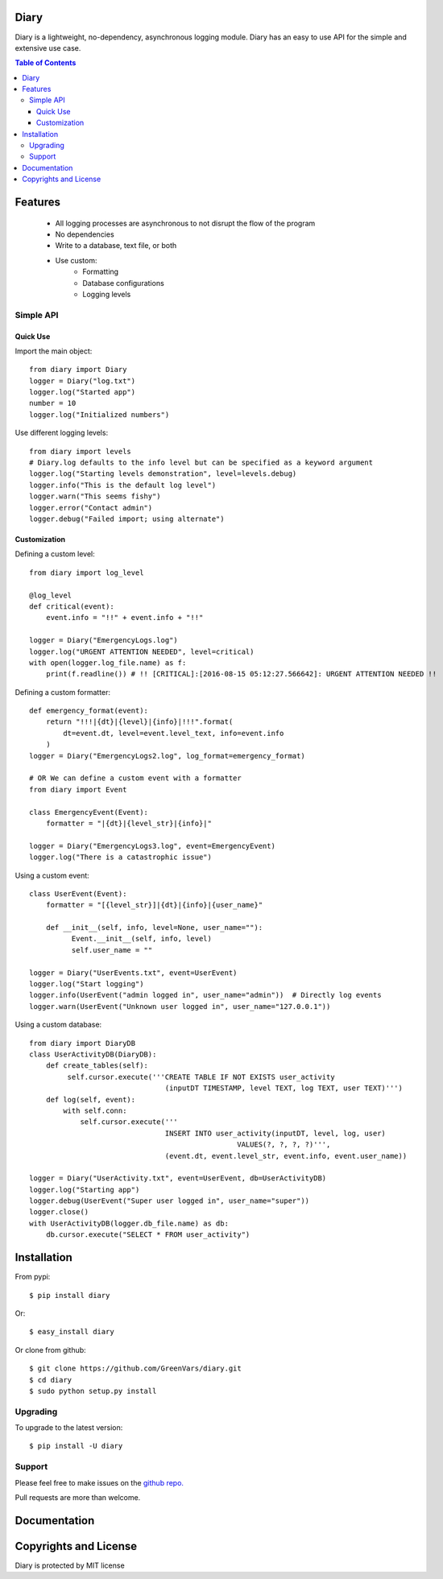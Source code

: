 Diary
=====

Diary is a lightweight, no-dependency, asynchronous logging module. Diary has an
easy to use API for the simple and extensive use case.

.. image:: https://codecov.io/gh/GreenVars/diary/branch/master/graph/badge.svg
   :target: https://codecov.io/gh/GreenVars/diary

.. image:: https://img.shields.io/pypi/pyversions/diary.svg?maxAge=2592000
   :target: https://pypi.python.org/pypi/diary/

.. image:: https://img.shields.io/pypi/v/diary.svg?maxAge=2592000
   :target: https://pypi.python.org/pypi/diary/


.. contents:: Table of Contents


Features
========
 - All logging processes are asynchronous to not disrupt the flow of the program
 - No dependencies
 - Write to a database, text file, or both
 - Use custom:
    - Formatting
    - Database configurations
    - Logging levels

Simple API
----------

Quick Use
^^^^^^^^^
Import the main object::

    from diary import Diary
    logger = Diary("log.txt")
    logger.log("Started app")
    number = 10
    logger.log("Initialized numbers")

Use different logging levels::

    from diary import levels
    # Diary.log defaults to the info level but can be specified as a keyword argument
    logger.log("Starting levels demonstration", level=levels.debug)
    logger.info("This is the default log level")
    logger.warn("This seems fishy")
    logger.error("Contact admin")
    logger.debug("Failed import; using alternate")



Customization
^^^^^^^^^^^^^

Defining a custom level::

    from diary import log_level

    @log_level
    def critical(event):
        event.info = "!!" + event.info + "!!"

    logger = Diary("EmergencyLogs.log")
    logger.log("URGENT ATTENTION NEEDED", level=critical)
    with open(logger.log_file.name) as f:
        print(f.readline()) # !! [CRITICAL]:[2016-08-15 05:12:27.566642]: URGENT ATTENTION NEEDED !!

Defining a custom formatter::

    def emergency_format(event):
        return "!!!|{dt}|{level}|{info}|!!!".format(
            dt=event.dt, level=event.level_text, info=event.info
        )
    logger = Diary("EmergencyLogs2.log", log_format=emergency_format)

    # OR We can define a custom event with a formatter
    from diary import Event

    class EmergencyEvent(Event):
        formatter = "|{dt}|{level_str}|{info}|"

    logger = Diary("EmergencyLogs3.log", event=EmergencyEvent)
    logger.log("There is a catastrophic issue")

Using a custom event::

    class UserEvent(Event):
        formatter = "[{level_str}]|{dt}|{info}|{user_name}"

        def __init__(self, info, level=None, user_name=""):
              Event.__init__(self, info, level)
              self.user_name = ""

    logger = Diary("UserEvents.txt", event=UserEvent)
    logger.log("Start logging")
    logger.info(UserEvent("admin logged in", user_name="admin"))  # Directly log events
    logger.warn(UserEvent("Unknown user logged in", user_name="127.0.0.1"))

Using a custom database::

    from diary import DiaryDB
    class UserActivityDB(DiaryDB):
        def create_tables(self):
             self.cursor.execute('''CREATE TABLE IF NOT EXISTS user_activity
                                    (inputDT TIMESTAMP, level TEXT, log TEXT, user TEXT)''')
        def log(self, event):
            with self.conn:
                self.cursor.execute('''
                                    INSERT INTO user_activity(inputDT, level, log, user)
                                                     VALUES(?, ?, ?, ?)''',
                                    (event.dt, event.level_str, event.info, event.user_name))

    logger = Diary("UserActivity.txt", event=UserEvent, db=UserActivityDB)
    logger.log("Starting app")
    logger.debug(UserEvent("Super user logged in", user_name="super"))
    logger.close()
    with UserActivityDB(logger.db_file.name) as db:
        db.cursor.execute("SELECT * FROM user_activity")

Installation
============

From pypi::

    $ pip install diary

Or::

    $ easy_install diary

Or clone from github::

    $ git clone https://github.com/GreenVars/diary.git
    $ cd diary
    $ sudo python setup.py install


Upgrading
---------
To upgrade to the latest version::

    $ pip install -U diary

Support
-------
Please feel free to make issues on the `github repo. <http://github.com/GreenVars/diary>`_

Pull requests are more than welcome.

Documentation
=============


Copyrights and License
======================

Diary is protected by MIT license